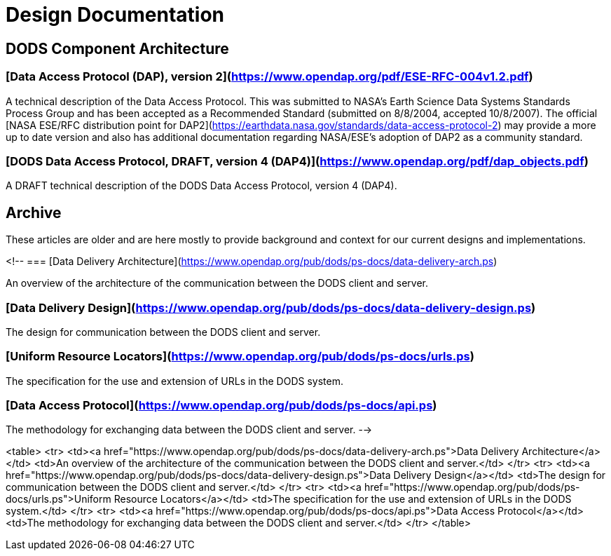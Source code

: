 = Design Documentation

== DODS Component Architecture

=== [Data Access Protocol (DAP), version 2](https://www.opendap.org/pdf/ESE-RFC-004v1.2.pdf)

A technical description of the Data Access Protocol. This was submitted to NASA's Earth Science Data Systems Standards Process Group and has been accepted as a Recommended Standard (submitted on 8/8/2004, accepted 10/8/2007). The official 
[NASA ESE/RFC distribution point for DAP2](https://earthdata.nasa.gov/standards/data-access-protocol-2) may provide a more up to date version and also has additional documentation regarding NASA/ESE's adoption of DAP2 as a community standard.

=== [DODS Data Access Protocol, DRAFT, version 4 (DAP4)](https://www.opendap.org/pdf/dap_objects.pdf)

A DRAFT technical description of the DODS Data Access Protocol, version 4 (DAP4).

== Archive

These articles are older and are here mostly to provide
background and context for our current designs and implementations.

<!-- === [Data Delivery Architecture](https://www.opendap.org/pub/dods/ps-docs/data-delivery-arch.ps)

An overview of the architecture of the communication between the DODS client and server.

=== [Data Delivery Design](https://www.opendap.org/pub/dods/ps-docs/data-delivery-design.ps)

The design for communication between the DODS client and server.

=== [Uniform Resource Locators](https://www.opendap.org/pub/dods/ps-docs/urls.ps)

The specification for the use and extension of URLs in the DODS system.

=== [Data Access Protocol](https://www.opendap.org/pub/dods/ps-docs/api.ps)

The methodology for exchanging data between the DODS client and server. -->


<table>
    <tr>
        <td><a href="https://www.opendap.org/pub/dods/ps-docs/data-delivery-arch.ps">Data Delivery Architecture</a></td>
        <td>An overview of the architecture of the communication between the DODS client and server.</td>
    </tr>
    <tr>
        <td><a href="https://www.opendap.org/pub/dods/ps-docs/data-delivery-design.ps">Data Delivery Design</a></td>
        <td>The design for communication between the DODS client and server.</td>
    </tr>
    <tr>
        <td><a href="https://www.opendap.org/pub/dods/ps-docs/urls.ps">Uniform Resource Locators</a></td>
        <td>The specification for the use and extension of URLs in the DODS system.</td>
    </tr>
    <tr>
        <td><a href="https://www.opendap.org/pub/dods/ps-docs/api.ps">Data Access Protocol</a></td>
        <td>The methodology for exchanging data between the DODS client and server.</td>
    </tr>
</table>

